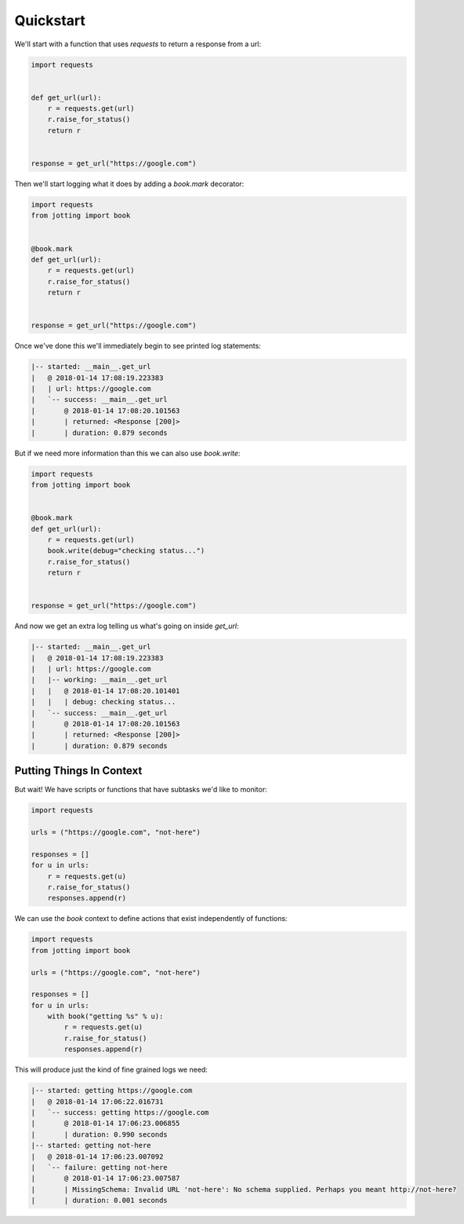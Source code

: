 Quickstart
==========

We'll start with a function that uses `requests` to return a response from a url:

.. code-block:: python

    import requests


    def get_url(url):
        r = requests.get(url)
        r.raise_for_status()
        return r


    response = get_url("https://google.com")

Then we'll start logging what it does by adding a `book.mark` decorator:

.. code-block:: python

    import requests
    from jotting import book


    @book.mark
    def get_url(url):
        r = requests.get(url)
        r.raise_for_status()
        return r


    response = get_url("https://google.com")

Once we've done this we'll immediately begin to see printed log statements:

.. code-block:: text

    |-- started: __main__.get_url
    |   @ 2018-01-14 17:08:19.223383
    |   | url: https://google.com
    |   `-- success: __main__.get_url
    |       @ 2018-01-14 17:08:20.101563
    |       | returned: <Response [200]>
    |       | duration: 0.879 seconds

But if we need more information than this we can also use `book.write`:

.. code-block:: python

    import requests
    from jotting import book


    @book.mark
    def get_url(url):
        r = requests.get(url)
        book.write(debug="checking status...")
        r.raise_for_status()
        return r


    response = get_url("https://google.com")

And now we get an extra log telling us what's going on inside `get_url`:

.. code-block:: text

    |-- started: __main__.get_url
    |   @ 2018-01-14 17:08:19.223383
    |   | url: https://google.com
    |   |-- working: __main__.get_url
    |   |   @ 2018-01-14 17:08:20.101401
    |   |   | debug: checking status...
    |   `-- success: __main__.get_url
    |       @ 2018-01-14 17:08:20.101563
    |       | returned: <Response [200]>
    |       | duration: 0.879 seconds

Putting Things In Context
-------------------------

But wait! We have scripts or functions that have subtasks we'd like to monitor:

.. code-block:: python

    import requests

    urls = ("https://google.com", "not-here")

    responses = []
    for u in urls:
        r = requests.get(u)
        r.raise_for_status()
        responses.append(r)

We can use the `book` context to define actions that exist independently of functions:

.. code-block:: python

    import requests
    from jotting import book

    urls = ("https://google.com", "not-here")

    responses = []
    for u in urls:
        with book("getting %s" % u):
            r = requests.get(u)
            r.raise_for_status()
            responses.append(r)

This will produce just the kind of fine grained logs we need:

.. code-block:: text

    |-- started: getting https://google.com
    |   @ 2018-01-14 17:06:22.016731
    |   `-- success: getting https://google.com
    |       @ 2018-01-14 17:06:23.006855
    |       | duration: 0.990 seconds
    |-- started: getting not-here
    |   @ 2018-01-14 17:06:23.007092
    |   `-- failure: getting not-here
    |       @ 2018-01-14 17:06:23.007587
    |       | MissingSchema: Invalid URL 'not-here': No schema supplied. Perhaps you meant http://not-here?
    |       | duration: 0.001 seconds
